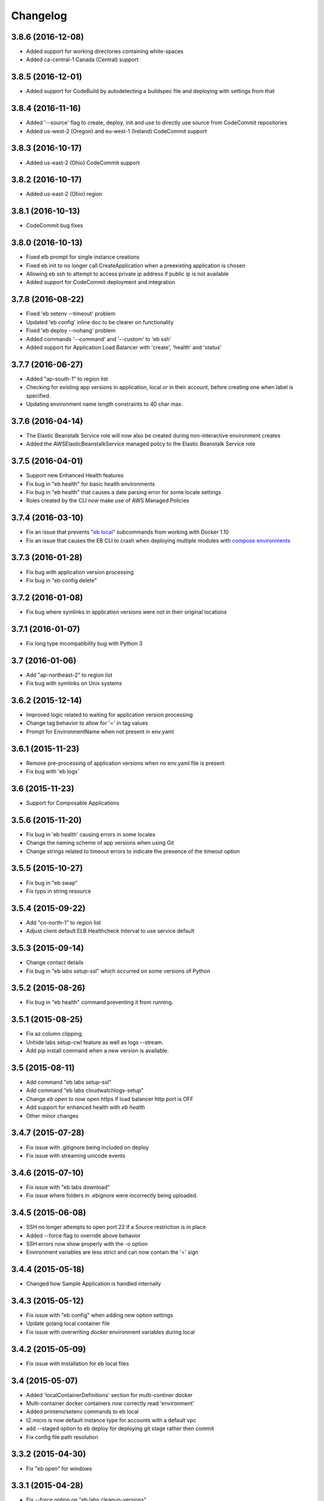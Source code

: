 =========
Changelog
=========

------------------
3.8.6 (2016-12-08)
------------------
- Added support for working directories containing white-spaces
- Added ca-central-1 Canada (Central) support

------------------
3.8.5 (2016-12-01)
------------------
- Added support for CodeBuild by autodetecting a buildspec file and deploying with settings from that

------------------
3.8.4 (2016-11-16)
------------------
- Added '--source' flag to create, deploy, init and use to directly use source from CodeCommit repositories
- Added us-west-2 (Oregon) and eu-west-1 (Ireland) CodeCommit support

------------------
3.8.3 (2016-10-17)
------------------
- Added us-east-2 (Ohio) CodeCommit support

------------------
3.8.2 (2016-10-17)
------------------
- Added us-east-2 (Ohio) region

------------------
3.8.1 (2016-10-13)
------------------
- CodeCommit bug fixes

------------------
3.8.0 (2016-10-13)
------------------
- Fixed elb prompt for single instance creations
- Fixed eb init to no longer call CreateApplication when a preexisting application is chosen
- Allowing eb ssh to attempt to access private ip address if public ip is not available
- Added support for CodeCommit deployment and integration

------------------
3.7.8 (2016-08-22)
------------------
- Fixed 'eb setenv --timeout' problem
- Updated 'eb config' inline doc to be clearer on functionality
- Fixed 'eb deploy --nohang' problem
- Added commands '--command' and '--custom' to 'eb ssh'
- Added support for Application Load Balancer with 'create', 'health' and 'status'

------------------
3.7.7 (2016-06-27)
------------------
- Added "ap-south-1" to region list
- Checking for existing app versions in application, local or in their account, before creating one when label is specified.
- Updating environment name length constraints to 40 char max.

------------------
3.7.6 (2016-04-14)
------------------
- The Elastic Beanstalk Service role will now also be created during non-interactive environment creates
- Added the AWSElasticBeanstalkService managed policy to the Elastic Beanstalk Service role

------------------
3.7.5 (2016-04-01)
------------------
- Support new Enhanced Health features
- Fix bug in "eb health" for basic health environments
- Fix bug in "eb health" that causes a date parsing error for some locale settings
- Roles created by the CLI now make use of AWS Managed Policies

------------------
3.7.4 (2016-03-10)
------------------
- Fix an issue that prevents "`eb local <http://docs.aws.amazon.com/elasticbeanstalk/latest/dg/eb3-local.html>`_" subcommands from working with Docker 1.10
- Fix an issue that causes the EB CLI to crash when deploying multiple modules with `compose environments <http://docs.aws.amazon.com/elasticbeanstalk/latest/dg/ebcli-compose.html>`_

------------------
3.7.3 (2016-01-28)
------------------
- Fix bug with application version processing
- Fix bug in "eb config delete"

------------------
3.7.2 (2016-01-08)
------------------
- Fix bug where symlinks in application versions were not in their original locations

------------------
3.7.1 (2016-01-07)
------------------
- Fix long type incompatibility bug with Python 3

----------------
3.7 (2016-01-06)
----------------
- Add "ap-northeast-2" to region list
- Fix bug with symlinks on Unix systems

------------------
3.6.2 (2015-12-14)
------------------
- Improved logic related to waiting for application version processing
- Change tag behavior to allow for '=' in tag values
- Prompt for EnvironmentName when not present in env.yaml

------------------
3.6.1 (2015-11-23)
------------------
- Remove pre-processing of application versions when no env.yaml file is present
- Fix bug with 'eb logs'

------------------
3.6 (2015-11-23)
------------------
- Support for Composable Applications

------------------
3.5.6 (2015-11-20)
------------------
- Fix bug in 'eb health' causing errors in some locales
- Change the naming scheme of app versions when using Git
- Change strings related to timeout errors to indicate the presence of the timeout option

------------------
3.5.5 (2015-10-27)
------------------
- Fix bug in "eb swap"
- Fix typo in string resource

------------------
3.5.4 (2015-09-22)
------------------
- Add "cn-north-1" to region list
- Adjust client default ELB Healthcheck Interval to use service default

------------------
3.5.3 (2015-09-14)
------------------
- Change contact details
- Fix bug in "eb labs setup-ssl" which occurred on some versions of Python

------------------
3.5.2 (2015-08-26)
------------------
- Fix bug in "eb health" command preventing it from running.

------------------
3.5.1 (2015-08-25)
------------------
- Fix az column clipping.
- Unhide labs setup-cwl feature as well as logs --stream.
- Add pip install command when a new version is available.

------------------
3.5 (2015-08-11)
------------------
- Add command "eb labs setup-ssl"
- Add command "eb labs cloudwatchlogs-setup"
- Change `eb open` to now open https if load balancer http port is OFF
- Add support for enhanced health with `eb health`
- Other minor changes

------------------
3.4.7 (2015-07-28)
------------------
- Fix issue with .gitignore being included on deploy
- Fix issue with streaming unicode events

------------------
3.4.6 (2015-07-10)
------------------
- Fix issue with "eb labs download"
- Fix issue where folders in .ebignore were incorrectly being uploaded.

------------------
3.4.5 (2015-06-08)
------------------
- SSH no longer attempts to open port 22 if a Source restriction is in place
- Added --force flag to override above behavior
- SSH errors now show properly with the -o option
- Environment variables are less strict and can now contain the '=' sign

------------------
3.4.4 (2015-05-18)
------------------
- Changed how Sample Application is handled internally

------------------
3.4.3 (2015-05-12)
------------------
- Fix issue with "eb config" when adding new option settings
- Update golang local container file
- Fix issue with overwriting docker environment variables during local

------------------
3.4.2 (2015-05-09)
------------------
- Fix issue with installation for eb local files

----------------
3.4 (2015-05-07)
----------------
- Added 'localContainerDefinitions' section for multi-continer docker
- Multi-container docker containers now correctly read 'environment'
- Added printenv/setenv commands to eb local
- t2.micro is now default instance type for accounts with a default vpc
- add --staged option to eb deploy for deploying git stage rather then commit
- Fix config file path resolution

------------------
3.3.2 (2015-04-30)
------------------
- Fix "eb open" for windows

------------------
3.3.1 (2015-04-28)
------------------
- Fix --force option on "eb labs cleanup-versions"

----------------
3.3 (2015-04-28)
----------------
- Added "local" commands
- Added "eb labs cleanup-versions" for cleaning up old app versions
- Added support for an .ebignore file
- using "eb terminate --all" now removes application bundles from s3
- Add support for branch specific defaults in config.yml
- Fix interactive vpc bug
- Fix "eb open" race condition
- Incomplete credentials errors are now more verbose

------------------
3.2.2 (2015-04-06)
------------------
- Fix issue with creating single instance environments

------------------
3.2.1 (2015-04-02)
------------------
- Added warning string for Multi-container permissions on "create"

----------------
3.2 (2015-03-30)
----------------
- Added "platform" commands
- Added "upgrade" command
- Added "abort" command
- Added "labs" commands
- Printed events now look nicer
- Logs and events are automatically paged.
- Health based rolling updates are now default for new environments.

------------------
3.1.3 (2015-03-13)
------------------
- Added option on create for specifying database version (--database.version)

------------------
3.1.2 (2015-02-26)
------------------
- Fix multithreaded issue on python 3.4.3
- Fix environment names printing in columns
- Update botocore to 0.93.0

------------------
3.1.1 (2015-02-24)
------------------
- Fix git issue on windows
- Support older versions of git
- Saved Configurations now work with Worker tier

----------------
3.1 (2015-02-17)
----------------
- Editor backup files (file.txt~) no longer included in application zip
- Added commands for Saved Configurations (eb config --help)
- Now receive alerts for an outdated cli and outdated environment platform.
- Deploy now works in subdirectories
- Config now works in subdirectories
- Can now specify your own timeout period with "--timeout x"
- Can now specify environment variables on environment create with "--envvars"
- Can now get the latest platform version when you clone an environment. "eb clone"
- Application Bundle uploads now show status
- Large file uploads are now multi-threaded
- Added warning on deploy if unstaged git changes exist
- Can now swap environment CNAME's using "eb swap"
- Exposed --vpc option on create
- Added --no-verify-ssl option
- Updated Botocore to 0.88.0

-------------------
3.0.11 (2015-02-09)
-------------------
- Fixed Zipping issue for Windows Containers

-------------------
3.0.10 (2014-11-24)
-------------------
- Fixed parsing error for uploads in a s3 bucket with auto-deletion policy
- Fixed terminated environment issues
- No longer uploads application if the application version already exists in s3
- Default database username changed from admin to ebroot
- Trim application version description if it is too long
- Application version no longer includes git hash
